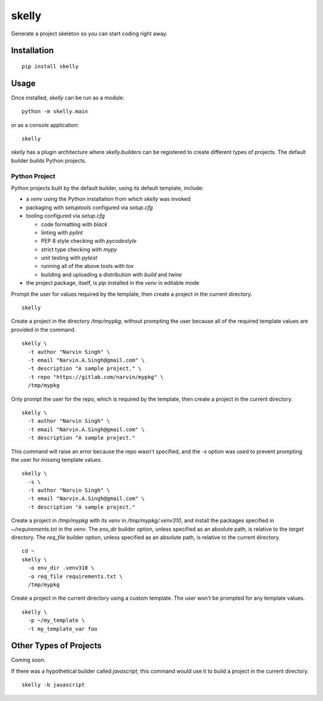 ======
skelly
======

Generate a project skeleton so you can start coding right away.

Installation
============

::

  pip install skelly

Usage
=====

Once installed, `skelly` can be run as a module:

::

  python -m skelly.main

or as a console application:

::

  skelly

`skelly` has a plugin architecture where `skelly.builders` can be registered to
create different types of projects. The default builder builds Python projects.

Python Project
--------------

Python projects built by the default builder, using its default template, include:

- a `venv` using the Python installation from which `skelly` was invoked
- packaging with `setuptools` configured via `setup.cfg`
- tooling configured via `setup.cfg`

  - code formatting with `black`
  - linting with `pylint`
  - PEP 8 style checking with `pycodestyle`
  - strict type checking with `mypy`
  - unit testing with `pytest`
  - running all of the above tools with `tox`
  - building and uploading a distribution with `build` and `twine`

- the project package, itself, is `pip` installed in the `venv` in editable mode

Prompt the user for values required by the template, then create a project in the
current directory.

::

  skelly

Create a project in the directory `/tmp/mypkg`, without prompting the user because
all of the required template values are provided in the command.

::

  skelly \
    -t author "Narvin Singh" \
    -t email "Narvin.A.Singh@gmail.com" \
    -t description "A sample project." \
    -t repo "https://gitlab.com/narvin/mypkg" \
    /tmp/mypkg

Only prompt the user for the repo, which is required by the template, then create
a project in the current directory.

::

  skelly \
    -t author "Narvin Singh" \
    -t email "Narvin.A.Singh@gmail.com" \
    -t description "A sample project."

This command will raise an error because the repo wasn't specified, and the `-s`
option was used to prevent prompting the user for missing template values.

::

  skelly \
    -s \
    -t author "Narvin Singh" \
    -t email "Narvin.A.Singh@gmail.com" \
    -t description "A sample project."

Create a project in `/tmp/mypkg` with its `venv` in `/tmp/mypkg/.venv310`, and
install the packages specified in `~/requirements.txt` in the `venv`. The `env_dir`
builder option, unless specified as an absolute path, is relative to the `target`
directory. The `req_file` builder option, unless specified as an absolute path,
is relative to the current directory.

::

  cd ~
  skelly \
    -o env_dir .venv310 \
    -o req_file requirements.txt \
    /tmp/mypkg

Create a project in the current directory using a custom template. The user won't
be prompted for any template values.

::

  skelly \
    -p ~/my_template \
    -t my_template_var foo

Other Types of Projects
=======================

Coming soon.

If there was a hypothetical builder called `javascript`, this command would use it
to build a project in the current directory.

::

  skelly -b javascript

